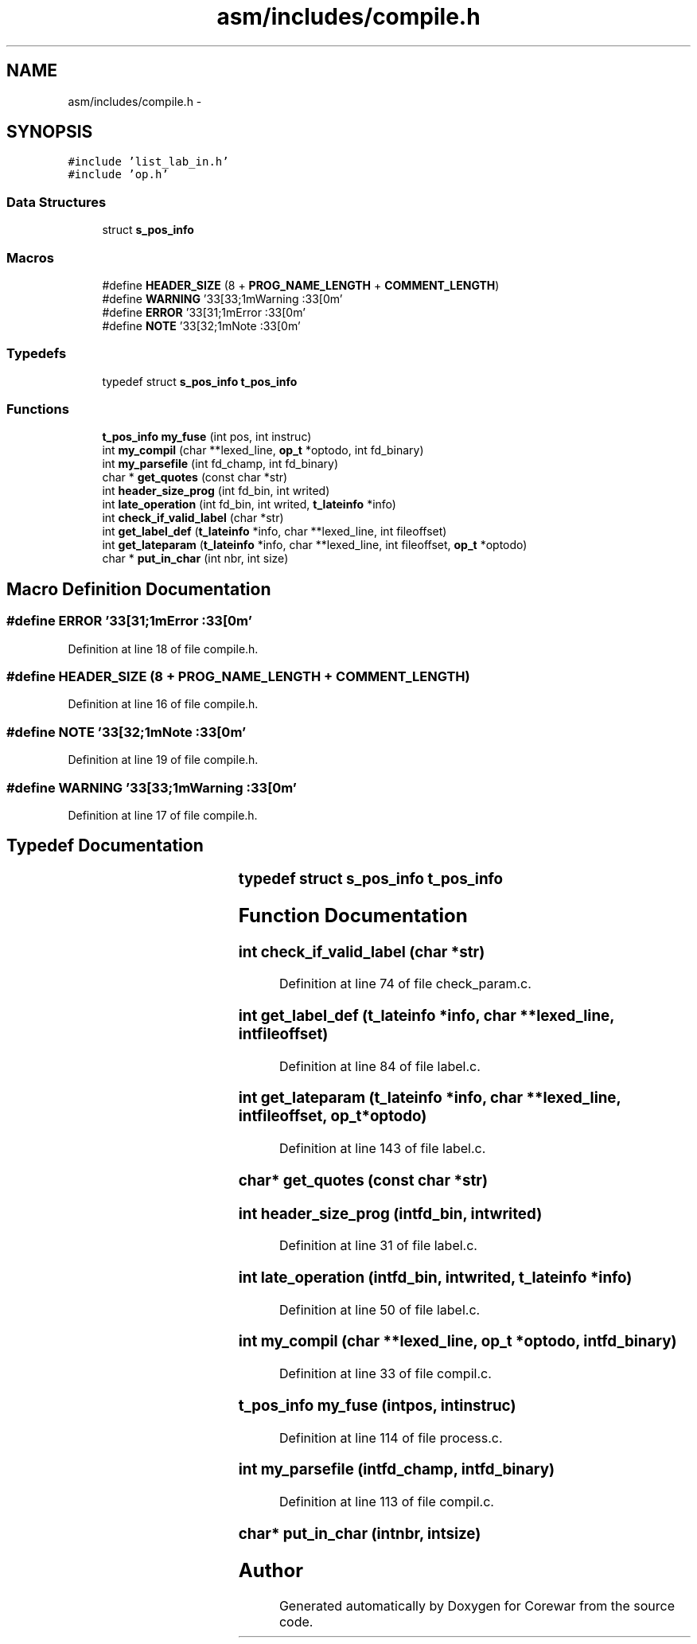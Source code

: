 .TH "asm/includes/compile.h" 3 "Sun Apr 12 2015" "Version 1.0" "Corewar" \" -*- nroff -*-
.ad l
.nh
.SH NAME
asm/includes/compile.h \- 
.SH SYNOPSIS
.br
.PP
\fC#include 'list_lab_in\&.h'\fP
.br
\fC#include 'op\&.h'\fP
.br

.SS "Data Structures"

.in +1c
.ti -1c
.RI "struct \fBs_pos_info\fP"
.br
.in -1c
.SS "Macros"

.in +1c
.ti -1c
.RI "#define \fBHEADER_SIZE\fP   (8 + \fBPROG_NAME_LENGTH\fP + \fBCOMMENT_LENGTH\fP)"
.br
.ti -1c
.RI "#define \fBWARNING\fP   '\\33[33;1mWarning :\\33[0m'"
.br
.ti -1c
.RI "#define \fBERROR\fP   '\\33[31;1mError :\\33[0m'"
.br
.ti -1c
.RI "#define \fBNOTE\fP   '\\33[32;1mNote :\\33[0m'"
.br
.in -1c
.SS "Typedefs"

.in +1c
.ti -1c
.RI "typedef struct \fBs_pos_info\fP \fBt_pos_info\fP"
.br
.in -1c
.SS "Functions"

.in +1c
.ti -1c
.RI "\fBt_pos_info\fP \fBmy_fuse\fP (int pos, int instruc)"
.br
.ti -1c
.RI "int \fBmy_compil\fP (char **lexed_line, \fBop_t\fP *optodo, int fd_binary)"
.br
.ti -1c
.RI "int \fBmy_parsefile\fP (int fd_champ, int fd_binary)"
.br
.ti -1c
.RI "char * \fBget_quotes\fP (const char *str)"
.br
.ti -1c
.RI "int \fBheader_size_prog\fP (int fd_bin, int writed)"
.br
.ti -1c
.RI "int \fBlate_operation\fP (int fd_bin, int writed, \fBt_lateinfo\fP *info)"
.br
.ti -1c
.RI "int \fBcheck_if_valid_label\fP (char *str)"
.br
.ti -1c
.RI "int \fBget_label_def\fP (\fBt_lateinfo\fP *info, char **lexed_line, int fileoffset)"
.br
.ti -1c
.RI "int \fBget_lateparam\fP (\fBt_lateinfo\fP *info, char **lexed_line, int fileoffset, \fBop_t\fP *optodo)"
.br
.ti -1c
.RI "char * \fBput_in_char\fP (int nbr, int size)"
.br
.in -1c
.SH "Macro Definition Documentation"
.PP 
.SS "#define ERROR   '\\33[31;1mError :\\33[0m'"

.PP
Definition at line 18 of file compile\&.h\&.
.SS "#define HEADER_SIZE   (8 + \fBPROG_NAME_LENGTH\fP + \fBCOMMENT_LENGTH\fP)"

.PP
Definition at line 16 of file compile\&.h\&.
.SS "#define NOTE   '\\33[32;1mNote :\\33[0m'"

.PP
Definition at line 19 of file compile\&.h\&.
.SS "#define WARNING   '\\33[33;1mWarning :\\33[0m'"

.PP
Definition at line 17 of file compile\&.h\&.
.SH "Typedef Documentation"
.PP 
.SS "typedef struct \fBs_pos_info\fP		 \fBt_pos_info\fP"

.SH "Function Documentation"
.PP 
.SS "int check_if_valid_label (char *str)"

.PP
Definition at line 74 of file check_param\&.c\&.
.SS "int get_label_def (\fBt_lateinfo\fP *info, char **lexed_line, intfileoffset)"

.PP
Definition at line 84 of file label\&.c\&.
.SS "int get_lateparam (\fBt_lateinfo\fP *info, char **lexed_line, intfileoffset, \fBop_t\fP *optodo)"

.PP
Definition at line 143 of file label\&.c\&.
.SS "char* get_quotes (const char *str)"

.SS "int header_size_prog (intfd_bin, intwrited)"

.PP
Definition at line 31 of file label\&.c\&.
.SS "int late_operation (intfd_bin, intwrited, \fBt_lateinfo\fP *info)"

.PP
Definition at line 50 of file label\&.c\&.
.SS "int my_compil (char **lexed_line, \fBop_t\fP *optodo, intfd_binary)"

.PP
Definition at line 33 of file compil\&.c\&.
.SS "\fBt_pos_info\fP my_fuse (intpos, intinstruc)"

.PP
Definition at line 114 of file process\&.c\&.
.SS "int my_parsefile (intfd_champ, intfd_binary)"

.PP
Definition at line 113 of file compil\&.c\&.
.SS "char* put_in_char (intnbr, intsize)"

.SH "Author"
.PP 
Generated automatically by Doxygen for Corewar from the source code\&.
